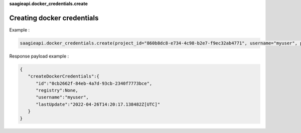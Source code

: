 **saagieapi.docker_credentials.create**

Creating docker credentials
---------------------------

Example :

.. code:: python

   saagieapi.docker_credentials.create(project_id="860b8dc8-e734-4c98-b2e7-f9ec32ab4771", username="myuser", password="mypassword")

Response payload example :

.. code:: python

   {
      "createDockerCredentials":{
         "id":"0cb2662f-84eb-4a7d-93cb-2340f7773bce",
         "registry":None,
         "username":"myuser",
         "lastUpdate":"2022-04-26T14:20:17.138482Z[UTC]"
      }
   }